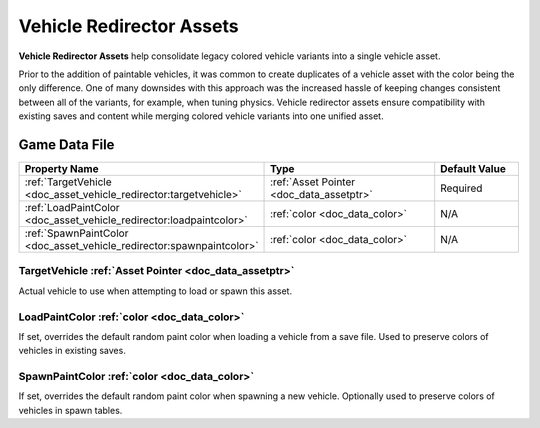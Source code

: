 .. _doc_asset_vehicle_redirector:

Vehicle Redirector Assets
=========================

**Vehicle Redirector Assets** help consolidate legacy colored vehicle variants into a single vehicle asset.

Prior to the addition of paintable vehicles, it was common to create duplicates of a vehicle asset with the color being the only difference. One of many downsides with this approach was the increased hassle of keeping changes consistent between all of the variants, for example, when tuning physics. Vehicle redirector assets ensure compatibility with existing saves and content while merging colored vehicle variants into one unified asset.

Game Data File
--------------

.. list-table::
   :widths: 40 40 20
   :header-rows: 1

   * - Property Name
     - Type
     - Default Value
   * - :ref:`TargetVehicle <doc_asset_vehicle_redirector:targetvehicle>`
     - :ref:`Asset Pointer <doc_data_assetptr>`
     - Required
   * - :ref:`LoadPaintColor <doc_asset_vehicle_redirector:loadpaintcolor>`
     - :ref:`color <doc_data_color>`
     - N/A
   * - :ref:`SpawnPaintColor <doc_asset_vehicle_redirector:spawnpaintcolor>`
     - :ref:`color <doc_data_color>`
     - N/A

.. _doc_asset_vehicle_redirector:targetvehicle:

TargetVehicle :ref:`Asset Pointer <doc_data_assetptr>`
::::::::::::::::::::::::::::::::::::::::::::::::::::::

Actual vehicle to use when attempting to load or spawn this asset.

.. _doc_asset_vehicle_redirector:loadpaintcolor:

LoadPaintColor :ref:`color <doc_data_color>`
::::::::::::::::::::::::::::::::::::::::::::

If set, overrides the default random paint color when loading a vehicle from a save file. Used to preserve colors of vehicles in existing saves.

.. _doc_asset_vehicle_redirector:spawnpaintcolor:

SpawnPaintColor :ref:`color <doc_data_color>`
:::::::::::::::::::::::::::::::::::::::::::::

If set, overrides the default random paint color when spawning a new vehicle. Optionally used to preserve colors of vehicles in spawn tables.
